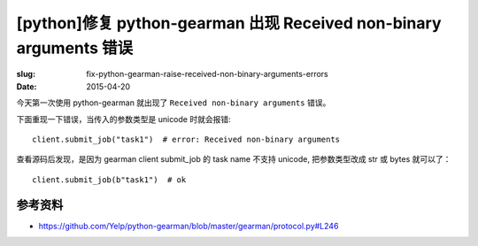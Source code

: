 [python]修复 python-gearman 出现 Received non-binary arguments 错误
==========================================================================

:slug: fix-python-gearman-raise-received-non-binary-arguments-errors
:date: 2015-04-20



今天第一次使用 python-gearman 就出现了 ``Received non-binary arguments`` 错误。

下面重现一下错误，当传入的参数类型是 unicode 时就会报错::


    client.submit_job("task1")  # error: Received non-binary arguments


查看源码后发现，是因为 gearman client submit_job 的 task name 不支持 unicode, 把参数类型改成 str 或 bytes 就可以了： ::

    client.submit_job(b"task1")  # ok


参考资料
------------

* https://github.com/Yelp/python-gearman/blob/master/gearman/protocol.py#L246